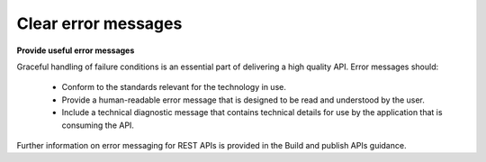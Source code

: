 Clear error messages
====================

**Provide useful error messages**

Graceful handling of failure conditions is an essential part of delivering a high quality API. Error messages should:

 * Conform to the standards relevant for the technology in use. 
 * Provide a human-readable error message that is designed to be read and understood by the user.
 * Include a technical diagnostic message that contains technical details for use by the application that is consuming the API.

Further information on error messaging for REST APIs is provided in the Build and publish APIs guidance.

.. recommended::

   No unexpected behaviour from any API in production release
